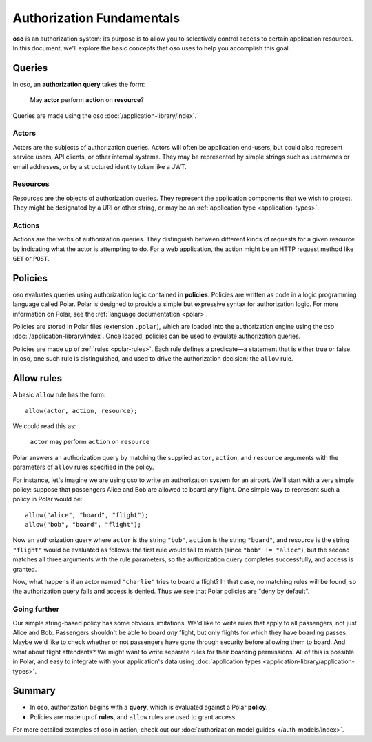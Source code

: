 ==========================
Authorization Fundamentals
==========================

**oso** is an authorization system: its purpose is to allow you
to selectively control access to certain application resources.
In this document, we'll explore the basic concepts that oso uses
to help you accomplish this goal.

.. _queries:

Queries
=======

In oso, an **authorization query** takes the form:

    May **actor** perform **action** on **resource**?

Queries are made using the oso :doc:`/application-library/index`.

.. _actors:

Actors
------
Actors are the subjects of authorization queries. Actors will often be
application end-users, but could also represent service users, API clients,
or other internal systems. They may be represented by simple strings
such as usernames or email addresses, or by a structured identity token
like a JWT.

.. _resources:

Resources
---------
Resources are the objects of authorization queries. They represent the
application components that we wish to protect. They might be designated by
a URI or other string, or may be an :ref:`application type <application-types>`.

.. _actions:

Actions
-------
Actions are the verbs of authorization queries.  They distinguish between
different kinds of requests for a given resource by indicating what the
actor is attempting to do. For a web application, the action might be an
HTTP request method like ``GET`` or ``POST``.

.. _policies:

Policies
========

oso evaluates queries using authorization logic contained in **policies**.
Policies are written as code in a logic programming language called Polar.
Polar is designed to provide a simple but expressive syntax for authorization
logic. For more information on Polar, see the :ref:`language documentation <polar>`.

Policies are stored in Polar files (extension ``.polar``), which are loaded
into the authorization engine using the oso :doc:`/application-library/index`.
Once loaded, policies can be used to evaulate authorization queries.

Policies are made up of :ref:`rules <polar-rules>`. Each rule defines
a predicate—a statement that is either true or false. In oso, one such
rule is distinguished, and used to drive the authorization decision:
the ``allow`` rule.

Allow rules
===========

A basic ``allow`` rule has the form::

   allow(actor, action, resource);

We could read this as:

  ``actor`` may perform ``action`` on ``resource``

Polar answers an authorization query by matching the supplied ``actor``,
``action``, and ``resource`` arguments with the parameters of ``allow``
rules specified in the policy.

.. _airport:

For instance, let's imagine we are using oso to write an authorization system
for an airport. We'll start with a very simple policy: suppose that passengers
Alice and Bob are allowed to board any flight. One simple way to represent such
a policy in Polar would be::

   allow("alice", "board", "flight");
   allow("bob", "board", "flight");

Now an authorization query where ``actor`` is the string ``"bob"``,
``action`` is the string ``"board"``, and resource is the string ``"flight"``
would be evaluated as follows: the first rule would fail to match (since
``"bob" != "alice"``), but the second matches all three arguments with
the rule parameters, so the authorization query completes successfully,
and access is granted.

Now, what happens if an actor named ``"charlie"`` tries to board a flight?
In that case, no matching rules will be found, so the authorization query
fails and access is denied. Thus we see that Polar policies are "deny by
default".

Going further
-------------

Our simple string-based policy has some obvious limitations.
We'd like to write rules that apply to all passengers, not just
Alice and Bob. Passengers shouldn't be able to board *any* flight,
but only flights for which they have boarding passes. Maybe we'd
like to check whether or not passengers have gone through security
before allowing them to board. And what about flight attendants?
We might want to write separate rules for their boarding permissions.
All of this is possible in Polar, and easy to integrate with your
application's data using
:doc:`application types <application-library/application-types>`.

Summary
=======
- In oso, authorization begins with a **query**, which is evaluated against a Polar **policy**.
- Policies are made up of **rules**, and ``allow`` rules are used to grant access.

For more detailed examples of oso in action, check out our
:doc:`authorization model guides </auth-models/index>`.
